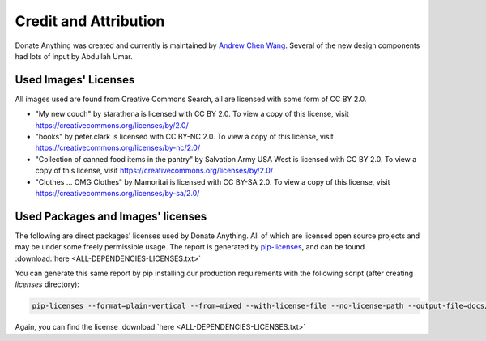 .. _license:

Credit and Attribution
======================

Donate Anything was created and currently is maintained by `Andrew Chen Wang`_.
Several of the new design components had lots of input by Abdullah Umar.

.. _Andrew Chen Wang: https://github.com/Andrew-Chen-Wang/

Used Images' Licenses
---------------------

All images used are found from Creative Commons Search, all are
licensed with some form of CC BY 2.0.

- "My new couch" by starathena is licensed with CC BY 2.0. To view a copy of this license, visit https://creativecommons.org/licenses/by/2.0/
- "books" by peter.clark is licensed with CC BY-NC 2.0. To view a copy of this license, visit https://creativecommons.org/licenses/by-nc/2.0/
- "Collection of canned food items in the pantry" by Salvation Army USA West is licensed with CC BY 2.0. To view a copy of this license, visit https://creativecommons.org/licenses/by/2.0/
- "Clothes ... OMG Clothes" by Mamoritai is licensed with CC BY-SA 2.0. To view a copy of this license, visit https://creativecommons.org/licenses/by-sa/2.0/

Used Packages and Images' licenses
----------------------------------

The following are direct packages' licenses used by Donate Anything.
All of which are licensed open source projects and may be under some freely
permissible usage. The report is generated by `pip-licenses`_, and can be
found :download:`here <ALL-DEPENDENCIES-LICENSES.txt>`

You can generate this same report by pip installing our production
requirements with the following script (after creating `licenses` directory):

.. code-block:: bash

   pip-licenses --format=plain-vertical --from=mixed --with-license-file --no-license-path --output-file=docs/_source/ALL-DEPENDENCIES-LICENSES.txt

.. _pip-licenses: https://github.com/raimon49/pip-licenses

Again, you can find the license :download:`here <ALL-DEPENDENCIES-LICENSES.txt>`
